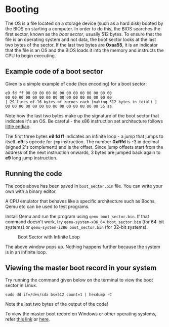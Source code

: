 * Booting

The OS is a file located on a storage device (such as a hard disk)
booted by the BIOS on starting a computer. In order to do this, the
BIOS searches the first sector, known as the /boot sector/, usually
512 bytes. To ensure that the file is an operating system and not
data, the boot sector looks at the last two bytes of the sector. If
the last two bytes are *0xaa55*, it is an indicator that the file is
an OS and the BIOS loads it into the memory and instructs the CPU to
begin executing. 

** Example code of a boot sector 

Given is a simple example of code (hex encoding) for a boot sector:

#+BEGIN_SRC
e9 fd ff 00 00 00 00 00 00 00 00 00 00 00 00 00
00 00 00 00 00 00 00 00 00 00 00 00 00 00 00 00
[ 29 lines of 16 bytes of zeroes each (making 512 bytes in total) ]
00 00 00 00 00 00 00 00 00 00 00 00 00 00 55 aa
#+END_SRC

Note how the last two bytes make up the signature of the boot sector
that indicates it's an OS. Be careful - the x86 instruction set
architecture follows  [[https://stackoverflow.com/questions/5185551/why-is-x86-little-endian][little endian]].

The first three bytes *e9 fd ff* indicates an infinite loop - a jump
that jumps to itself. *e9* is opcode for =jmp= instruction. The number
*0xfffd* is -3 in decimal (signed 2's complement) and is the
offset. Since jump offsets start from the address of the next
instruction onwards, 3 bytes are jumped back again to *e9* long jump
instruction.

** Running the code 

The code above has been saved in =boot_sector.bin= file. You can
write your own with a binary editor.

A CPU emulator that behaves like a specific architecture such as
Bochs, Qemu etc can be used to test programs.

Install Qemu and run the program using =qemu boot_sector.bin=. If that
command doesn't work, try =qemu-system-x86_64 boot_sector.bin= (for
64-bit systems) or =qemu-system-i386 boot_sector.bin= (for 32-bit
systems).

#+caption: Boot Sector with Infinite Loop
#+name: fig:boot-sect
[[./img/boot-sect-infinite-loop.png]]

The above window pops up. Nothing happens further because the system
is in an infinite loop.

** Viewing the master boot record in your system

Try running the command given below on the terminal to view the boot
sector in Linux. 

#+BEGIN_SRC
sudo dd if=/dev/sda bs=512 count=1 | hexdump -C
#+END_SRC

Note the last two bytes of the output of the code! 

To view the master boot record on Windows or other operating systems,
refer [[https://www.techwalla.com/articles/how-to-view-the-contents-of-a-master-boot-record][this link]] or [[https://stackoverflow.com/questions/21647752/how-to-read-the-mbr-master-boot-record-in-c][here]].





 

